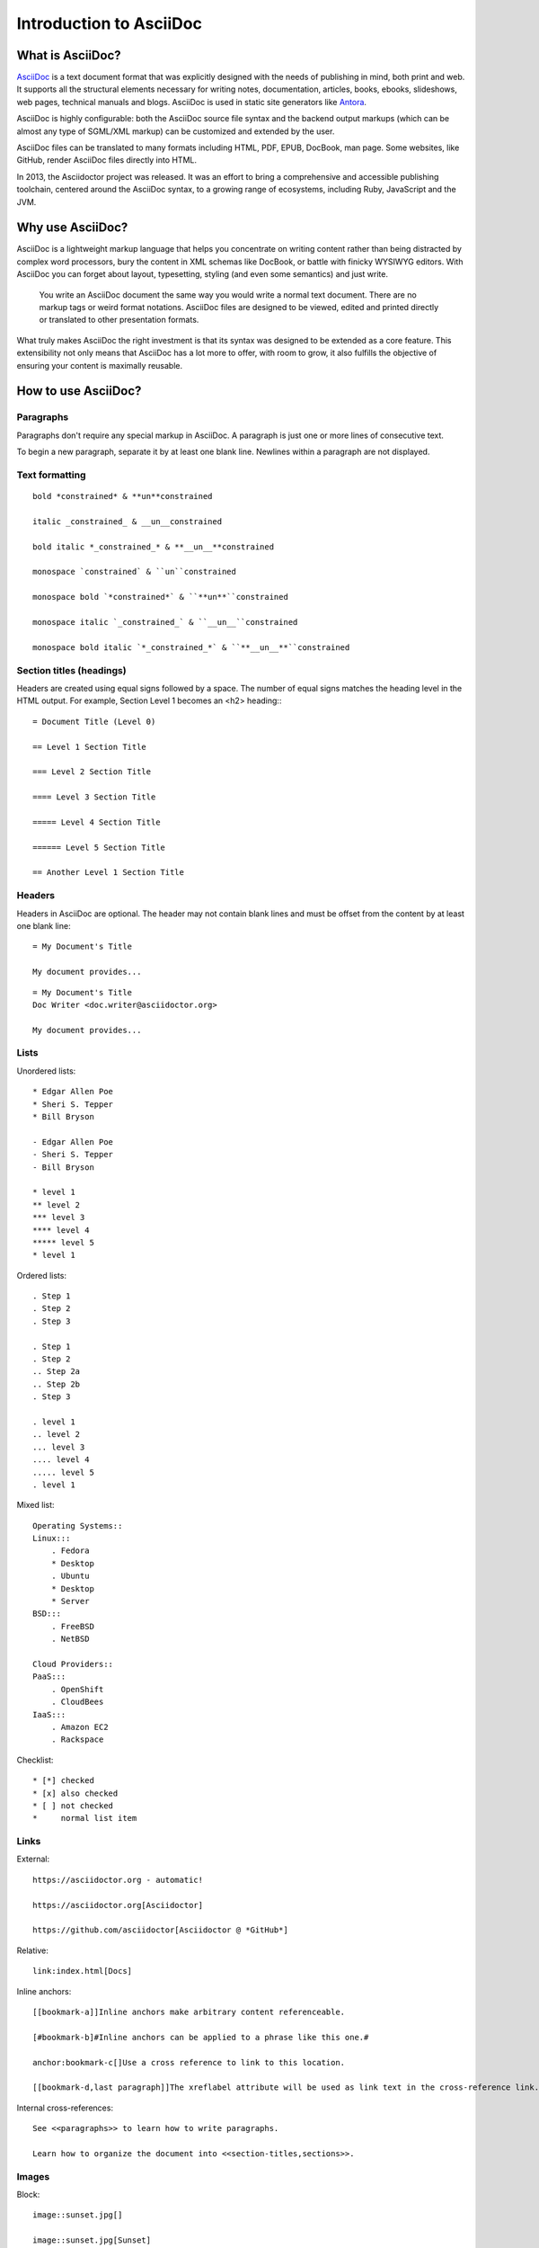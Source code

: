 Introduction to AsciiDoc
========================

What is AsciiDoc?
-----------------

`AsciiDoc <http://asciidoc.org>`_ is a text document format that was explicitly designed with the needs of publishing in mind, both print and web. It supports all the structural elements necessary for writing notes, documentation, articles, books, ebooks, slideshows, web pages, technical manuals and blogs. AsciiDoc is used in static site generators like `Antora <https://antora.org>`_.

AsciiDoc is highly configurable: both the AsciiDoc source file syntax and the backend output markups (which can be almost any type of SGML/XML markup) can be customized and extended by the user.

AsciiDoc files can be translated to many formats including HTML, PDF, EPUB, DocBook, man page. Some websites, like GitHub, render AsciiDoc files directly into HTML.

In 2013, the Asciidoctor project was released. It was an effort to bring a comprehensive and accessible publishing toolchain, centered around the AsciiDoc syntax, to a growing range of ecosystems, including Ruby, JavaScript and the JVM.

Why use AsciiDoc?
-----------------

AsciiDoc is a lightweight markup language that helps you concentrate on writing content rather than being distracted by complex word processors, bury the content in XML schemas like DocBook, or battle with finicky WYSIWYG editors. With AsciiDoc you can forget about layout, typesetting, styling (and even some semantics) and just write.

    You write an AsciiDoc document the same way you would write a normal text document. There are no markup tags or weird format notations. AsciiDoc files are designed to be viewed, edited and printed directly or translated to other presentation formats.

What truly makes AsciiDoc the right investment is that its syntax was designed to be extended as a core feature. This extensibility not only means that AsciiDoc has a lot more to offer, with room to grow, it also fulfills the objective of ensuring your content is maximally reusable.

How to use AsciiDoc?
--------------------

Paragraphs
~~~~~~~~~~

Paragraphs don't require any special markup in AsciiDoc. A paragraph is just one or more lines of consecutive text.

To begin a new paragraph, separate it by at least one blank line. Newlines within a paragraph are not displayed.

Text formatting
~~~~~~~~~~~~~~~

::

    bold *constrained* & **un**constrained
    
    italic _constrained_ & __un__constrained
    
    bold italic *_constrained_* & **__un__**constrained
    
    monospace `constrained` & ``un``constrained
    
    monospace bold `*constrained*` & ``**un**``constrained
    
    monospace italic `_constrained_` & ``__un__``constrained
    
    monospace bold italic `*_constrained_*` & ``**__un__**``constrained

Section titles (headings)
~~~~~~~~~~~~~~~~~~~~~~~~~

Headers are created using equal signs followed by a space. The number of equal signs matches the heading level in the HTML output. For example, Section Level 1 becomes an <h2> heading:::

    = Document Title (Level 0)

    == Level 1 Section Title

    === Level 2 Section Title

    ==== Level 3 Section Title

    ===== Level 4 Section Title

    ====== Level 5 Section Title

    == Another Level 1 Section Title

Headers
~~~~~~~

Headers in AsciiDoc are optional.
The header may not contain blank lines and must be offset from the content by at least one blank line::

    = My Document's Title

    My document provides...

::

    = My Document's Title
    Doc Writer <doc.writer@asciidoctor.org>

    My document provides...

Lists
~~~~~

Unordered lists::

    * Edgar Allen Poe
    * Sheri S. Tepper
    * Bill Bryson

    - Edgar Allen Poe
    - Sheri S. Tepper
    - Bill Bryson

    * level 1
    ** level 2
    *** level 3
    **** level 4
    ***** level 5
    * level 1

Ordered lists::

    . Step 1
    . Step 2
    . Step 3

    . Step 1
    . Step 2
    .. Step 2a
    .. Step 2b
    . Step 3

    . level 1
    .. level 2
    ... level 3
    .... level 4
    ..... level 5
    . level 1

Mixed list::

    Operating Systems::
    Linux:::
        . Fedora
        * Desktop
        . Ubuntu
        * Desktop
        * Server
    BSD:::
        . FreeBSD
        . NetBSD

    Cloud Providers::
    PaaS:::
        . OpenShift
        . CloudBees
    IaaS:::
        . Amazon EC2
        . Rackspace

Checklist::

    * [*] checked
    * [x] also checked
    * [ ] not checked
    *     normal list item

Links
~~~~~

External::

    https://asciidoctor.org - automatic!

    https://asciidoctor.org[Asciidoctor]

    https://github.com/asciidoctor[Asciidoctor @ *GitHub*]

Relative::

    link:index.html[Docs]

Inline anchors::

    [[bookmark-a]]Inline anchors make arbitrary content referenceable.

    [#bookmark-b]#Inline anchors can be applied to a phrase like this one.#

    anchor:bookmark-c[]Use a cross reference to link to this location.

    [[bookmark-d,last paragraph]]The xreflabel attribute will be used as link text in the cross-reference link.

Internal cross-references::

    See <<paragraphs>> to learn how to write paragraphs.

    Learn how to organize the document into <<section-titles,sections>>.

Images
~~~~~~

Block::

    image::sunset.jpg[]

    image::sunset.jpg[Sunset]

    .A mountain sunset
    [#img-sunset]
    [caption="Figure 1: ",link=https://www.flickr.com/photos/javh/5448336655]
    image::sunset.jpg[Sunset,300,200]

Inline::

    Click image:icons/play.png[Play, title="Play"] to get the party started.

    Click image:icons/pause.png[title="Pause"] when you need a break.

    image:sunset.jpg[Sunset,150,150,role="right"] What a beautiful sunset!

Source code
~~~~~~~~~~~

Code block with title and syntax highlighting::

    .app.rb
    [source,ruby]
    ----
    require 'sinatra'

    get '/hi' do
    "Hello World!"
    end
    ----

Code block with callouts::

    [source,ruby]
    ----
    require 'sinatra' // <1>

    get '/hi' do // <2>
    "Hello World!" // <3>
    end
    ----
    <1> Library import
    <2> URL mapping
    <3> HTTP response body


Tables
~~~~~~

Table with a title, three columns, a header, and two rows of content::

    .Table Title
    |===
    |Name of Column 1 |Name of Column 2 |Name of Column 3 

    |Cell in column 1, row 1
    |Cell in column 2, row 1
    |Cell in column 3, row 1

    |Cell in column 1, row 2
    |Cell in column 2, row 2
    |Cell in column 3, row 2
    |===

Admonitions
~~~~~~~~~~~

AsciiDoc provides five admonition style labels out-of-the-box::

    NOTE: Please note that...

    TIP: Pro tip...

    IMPORTANT: Don't forget...

    WARNING: Watch out for...

    CAUTION: Ensure that...

Admonitions can also encapsulate any block content::

    [IMPORTANT] 
    .Feeding the Werewolves
    ==== 
    While werewolves are hardy community members, keep in mind the following dietary concerns:

    . They are allergic to cinnamon.
    . More than two glasses of orange juice in 24 hours makes them howl in harmony with alarms and sirens.
    . Celery makes them sad.
    ====

Table of contents
~~~~~~~~~~~~~~~~~

Document with ToC::

    = AsciiDoc Writer's Guide
    Doc Writer <doc.writer@asciidoctor.org>
    v1.0, 2019-08-01
    :toc:

Document with ToC positioned on the right::

    = AsciiDoc Writer's Guide
    Doc Writer <doc.writer@asciidoctor.org>
    v1.0, 2014-08-01
    :toc: right

Include files
~~~~~~~~~~~~~

::

    = Reference Documentation
    Lead Developer

    This is documentation for project X.

    include::basics.adoc[]

    include::installation.adoc[]

    include::example.adoc[]

    include::https://raw.githubusercontent.com/asciidoctor/asciidoctor/master/README.adoc[]


Resources
---------
* `AsciiDoc <http://asciidoc.org>`_ 
* `AsciiDoc Cheatsheet <https://powerman.name/doc/asciidoc>`_
* `Asciidoctor <https://asciidoctor.org>`_
* `AsciiDoctor Syntax Quick Reference <https://asciidoctor.org/docs/asciidoc-syntax-quick-reference/>`_
